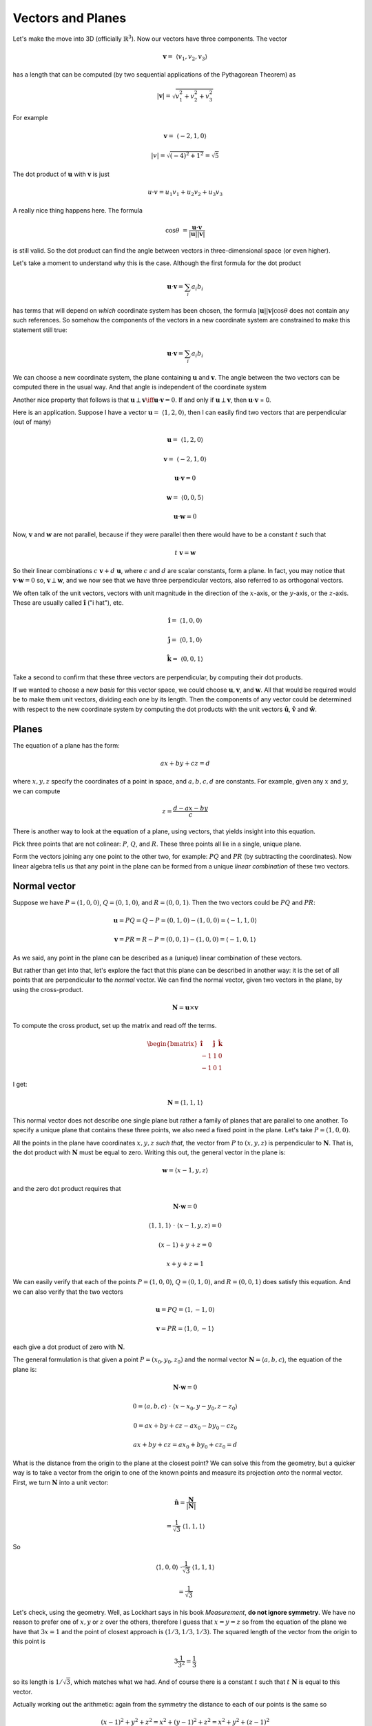 .. _vectors-planes:

##################
Vectors and Planes
##################

Let's make the move into 3D (officially :math:`\mathbb{R}^3`).  Now our vectors have three components.  The vector

.. math::

    \mathbf{v} = \  \langle v_1, v_2, v_3 \rangle

has a length that can be computed (by two sequential applications of the Pythagorean Theorem) as

.. math::

    |\mathbf{v}| = \sqrt{v_1^2 + v_2^2 + v_3^2}

For example 

.. math::

    \mathbf{v} =  \ \langle -2,1,0\rangle
    
    |v| = \sqrt{(-4)^2 + 1^2} = \sqrt{5}

The dot product of :math:`\mathbf{u}` with :math:`\mathbf{v}` is just

.. math::

    u \cdot v = u_1v_1 + u_2v_2 + u_3v_3

A really nice thing happens here.  The formula

.. math::

    \cos \theta \ = \frac{\mathbf{u} \cdot \mathbf{v}}{ |\mathbf{u}| |\mathbf{v}| }

is still valid.  So the dot product can find the angle between vectors in three-dimensional space (or even higher).

Let's take a moment to understand why this is the case.  Although the first formula for the dot product

.. math::

    \mathbf{u} \cdot \mathbf{v} = \sum_i a_i b_i

has terms that will depend on *which* coordinate system has been chosen, the formula :math:`|\mathbf{u}| |\mathbf{v}| \cos \theta` does not contain any such references.  So somehow the components of the vectors in a new coordinate system are constrained to make this statement still true:

.. math::

    \mathbf{u} \cdot \mathbf{v} = \sum_i a_i b_i

We can choose a new coordinate system, the plane containing :math:`\mathbf{u}` and :math:`\mathbf{v}`.  The angle between the two vectors can be computed there in the usual way.  And that angle is independent of the coordinate system

Another nice property that follows is that :math:`\mathbf{u} \perp \mathbf{v} \iff \mathbf{u} \cdot \mathbf{v} = 0`.   If and only if :math:`\mathbf{u} \perp \mathbf{v}`, then :math:`\mathbf{u} \cdot \mathbf{v}` = 0.

Here is an application.  Suppose I have a vector :math:`\mathbf{u} = \ \langle 1,2,0 \rangle`, then I can easily find two vectors that are perpendicular (out of many)

.. math::

    \mathbf{u} = \ \langle 1,2,0 \rangle

    \mathbf{v} =  \ \langle -2,1,0 \rangle

    \mathbf{u} \cdot \mathbf{v} = 0

    \mathbf{w} = \ \langle 0,0,5 \rangle

    \mathbf{u} \cdot \mathbf{w} = 0

Now, :math:`\mathbf{v}` and :math:`\mathbf{w}` are not parallel, because if they were parallel then there would have to be a constant :math:`t` such that

.. math::

    t \ \mathbf{v} = \mathbf{w}

So their linear combinations :math:`c \ \mathbf{v} + d \ \mathbf{u}`, where :math:`c` and :math:`d` are scalar constants, form a plane.  In fact, you may notice that :math:`\mathbf{v} \cdot \mathbf{w} = 0` so,  :math:`\mathbf{v} \perp \mathbf{w}`, and we now see that we have three perpendicular vectors, also referred to as orthogonal vectors.

We often talk of the unit vectors, vectors with unit magnitude in the direction of the :math:`x`-axis, or the :math:`y`-axis, or the :math:`z`-axis.  These are usually called :math:`\mathbf{\hat{i}}` ("i hat"), etc.

.. math::

    \mathbf{\hat{i}} =  \ \langle 1,0,0 \rangle

    \mathbf{\hat{j}} =  \ \langle 0,1,0 \rangle

    \mathbf{\hat{k}} = \  \langle 0,0,1 \rangle

Take a second to confirm that these three vectors are perpendicular, by computing their dot products.

If we wanted to choose a new *basis* for this vector space, we could choose :math:`\mathbf{u}, \mathbf{v}`, and :math:`\mathbf{w}`.  All that would be required would be to make them unit vectors, dividing each one by its length.  Then the components of any vector could be determined with respect to the new coordinate system by computing the dot products with the unit vectors :math:`\mathbf{\hat{u}}`, :math:`\mathbf{\hat{v}}` and :math:`\mathbf{\hat{w}}`.

======
Planes
======

The equation of a plane has the form:

.. math::

    ax + by + cz = d
    
where :math:`x,y,z` specify the coordinates of a point in space, and :math:`a,b,c,d` are constants.  For example, given any :math:`x` and :math:`y`, we can compute

.. math::

    z = \frac{d - ax - by}{c}

There is another way to look at the equation of a plane, using vectors, that yields insight into this equation.

Pick three points that are not colinear:  :math:`P`, :math:`Q`, and :math:`R`.  These three points all lie in a single, unique plane.

Form the vectors joining any one point to the other two, for example:  :math:`PQ` and :math:`PR` (by subtracting the coordinates).  Now linear algebra tells us that any point in the plane can be formed from a unique *linear combination* of these two vectors.

.. image:: /figs/linear-combos2.png
   :scale: 50 % 

=============
Normal vector
=============

Suppose we have :math:`P = (1,0,0)`, :math:`Q = (0,1,0)`, and :math:`R = (0,0,1)`.  Then the two vectors could be :math:`PQ` and :math:`PR`:

.. math::

    \mathbf{u} = PQ = Q-P = (0,1,0) - (1,0,0) = \langle -1, 1, 0 \rangle
    
    \mathbf{v} = PR = R-P = (0,0,1) - (1,0,0) = \langle -1, 0, 1 \rangle

As we said, any point in the plane can be described as a (unique) linear combination of these vectors.

But rather than get into that, let's explore the fact that this plane can be described in another way:  it is the set of all points that are perpendicular to the *normal* vector.  We can find the normal vector, given two vectors in the plane, by using the cross-product.

.. math::

    \mathbf{N} = \mathbf{u} \times \mathbf{v}
    
To compute the cross product, set up the matrix and read off the terms.  

.. math::

    \begin{bmatrix} 
      \mathbf{\hat{i}}  &  \mathbf{\hat{j}}  &  \mathbf{\hat{k}} \\ 
      -1  &  1 & 0 \\
      -1  &  0 & 1
    \end{bmatrix}

I get:

.. math::

    \mathbf{N} = \langle 1, 1, 1 \rangle

This normal vector does not describe one single plane but rather a family of planes that are parallel to one another.  To specify a unique plane that contains these three points, we also need a fixed point in the plane.  Let's take :math:`P = (1,0,0)`.  

All the points in the plane have coordinates :math:`x,y,z` *such that*, the vector from :math:`P` to :math:`(x,y,z)` is perpendicular to :math:`\mathbf{N}`.  That is, the dot product with :math:`\mathbf{N}` must be equal to zero.  Writing this out, the general vector in the plane is:

.. math::

    \mathbf{w} = \langle x - 1, y, z \rangle

and the zero dot product requires that

.. math::
    
    \mathbf{N} \cdot \mathbf{w} = 0
    
    \langle 1, 1, 1 \rangle \ \cdot \ \langle x - 1, y, z \rangle = 0
    
    (x-1) + y + z = 0
    
    x + y + z = 1

We can easily verify that each of the points :math:`P = (1,0,0)`, :math:`Q = (0,1,0)`, and :math:`R = (0,0,1)` does satisfy this equation.  And we can also verify that the two vectors

.. math::

    \mathbf{u} = PQ = \langle 1, -1, 0 \rangle
    
    \mathbf{v} = PR = \langle 1, 0, -1 \rangle

each give a dot product of zero with :math:`\mathbf{N}`.

The general formulation is that given a point :math:`P = (x_0,y_0,z_0)` and the normal vector :math:`\mathbf{N} = \langle a, b, c \rangle`, the equation of the plane is:

.. math::

    \mathbf{N} \cdot \mathbf{w} = 0
    
    0 = \langle a, b, c \rangle \ \cdot \ \langle x - x_0, y - y_0 , z - z_0 \rangle

    0 = ax + by + cz - ax_0 - by_0 - cz_0
    
    ax + by + cz = ax_0 + by_0 + cz_0 = d

What is the distance from the origin to the plane at the closest point?  We can solve this from the geometry, but a quicker way is to take a vector from the origin to one of the known points and measure its projection *onto* the normal vector.  First, we turn :math:`\mathbf{N}` into a unit vector:

.. math::

    \mathbf{\hat{n}} = \frac{\mathbf{N}}{|\mathbf{N}|} 
    
    = \frac{1}{\sqrt{3}} \ \langle 1, 1, 1 \rangle

So

.. math::

    \langle 1, 0, 0 \rangle \ \cdot \frac{1}{\sqrt{3}} \ \langle 1, 1, 1 \rangle
    
    = \frac{1}{\sqrt{3}}

Let's check, using the geometry.  Well, as Lockhart says in his book *Measurement*, **do not ignore symmetry**.  We have no reason to prefer one of :math:`x,y` or :math:`z` over the others, therefore I guess that :math:`x=y=z` so from the equation of the plane we have that :math:`3x = 1` and the point of closest approach is :math:`(1/3,1/3,1/3)`.  The squared length of the vector from the origin to this point is

.. math::

    3 \frac{1}{3^2} = \frac{1}{3}

so its length is :math:`1/\sqrt{3}`, which matches what we had.  And of course there is a constant :math:`t` such that :math:`t \ \mathbf{N}` is equal to this vector.

Actually working out the arithmetic:  again from the symmetry the distance to each of our points is the same so

.. math::

    (x-1)^2 + y^2 + z^2 = x^2 + (y-1)^2 + z^2 = x^2 + y^2 + (z-1)^2
    
From the first equality we obtain

.. math::

    x^2 -2x + 1 + y^2 + z^2 = x^2 + y^2 -2y + 1 + z^2

which gives :math:`x=y`, and so on.

The significance of the constant :math:`d` being equal to :math:`1` is partly that this gives the points of intersection of the plane with the coordinate axes.  Since :math:`a = b = c = 1`, :math:`d=1` gives our points as :math:`P = (1,0,0)`, :math:`Q = (0,1,0)`, and :math:`R = (0,0,1)`.

But there is another thing.  Recall that we have the equation:

.. math::

    x + y + z = 1
    
    \mathbf{N} = \langle 1,1,1 \rangle

Notice that if we normalize :math:`\mathbf{N}`:

.. math::

    \mathbf{\hat{n}} = \frac{1}{\sqrt{3}} \langle 1,1,1 \rangle

Then the equation of the plane becomes

.. math::

    \frac{x}{\sqrt{3}} + \frac{y}{\sqrt{3}} + \frac{z}{\sqrt{3}} = \frac{1}{\sqrt{3}}

It's the same plane.

If the equation of the plane is written with a *unit* normal vector, then :math:`d` is the distance from the origin to the plane.
